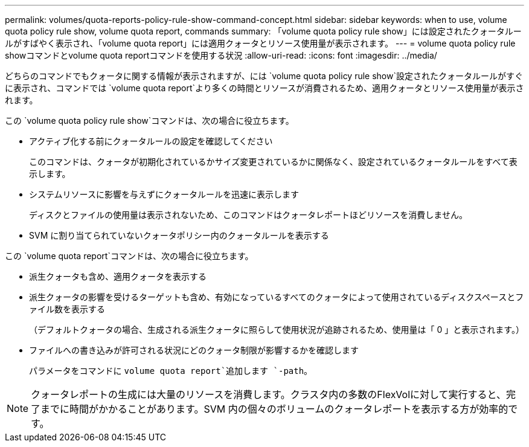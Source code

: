---
permalink: volumes/quota-reports-policy-rule-show-command-concept.html 
sidebar: sidebar 
keywords: when to use, volume quota policy rule show, volume quota report, commands 
summary: 「volume quota policy rule show」には設定されたクォータルールがすばやく表示され、「volume quota report」には適用クォータとリソース使用量が表示されます。 
---
= volume quota policy rule showコマンドとvolume quota reportコマンドを使用する状況
:allow-uri-read: 
:icons: font
:imagesdir: ../media/


[role="lead"]
どちらのコマンドでもクォータに関する情報が表示されますが、には `volume quota policy rule show`設定されたクォータルールがすぐに表示され、コマンドでは `volume quota report`より多くの時間とリソースが消費されるため、適用クォータとリソース使用量が表示されます。

この `volume quota policy rule show`コマンドは、次の場合に役立ちます。

* アクティブ化する前にクォータルールの設定を確認してください
+
このコマンドは、クォータが初期化されているかサイズ変更されているかに関係なく、設定されているクォータルールをすべて表示します。

* システムリソースに影響を与えずにクォータルールを迅速に表示します
+
ディスクとファイルの使用量は表示されないため、このコマンドはクォータレポートほどリソースを消費しません。

* SVM に割り当てられていないクォータポリシー内のクォータルールを表示する


この `volume quota report`コマンドは、次の場合に役立ちます。

* 派生クォータも含め、適用クォータを表示する
* 派生クォータの影響を受けるターゲットも含め、有効になっているすべてのクォータによって使用されているディスクスペースとファイル数を表示する
+
（デフォルトクォータの場合、生成される派生クォータに照らして使用状況が追跡されるため、使用量は「 0 」と表示されます。）

* ファイルへの書き込みが許可される状況にどのクォータ制限が影響するかを確認します
+
パラメータをコマンドに `volume quota report`追加します `-path`。



[NOTE]
====
クォータレポートの生成には大量のリソースを消費します。クラスタ内の多数のFlexVolに対して実行すると、完了までに時間がかかることがあります。SVM 内の個々のボリュームのクォータレポートを表示する方が効率的です。

====